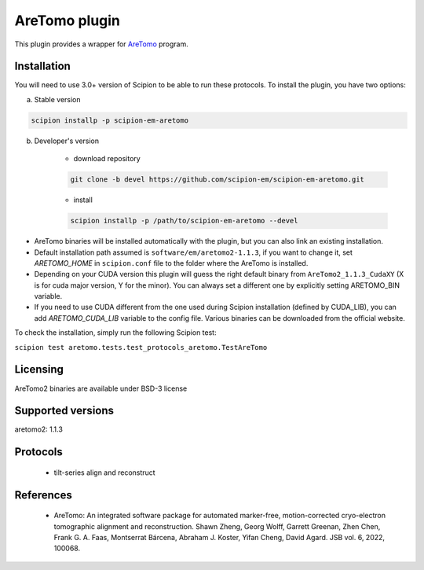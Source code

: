 ==============
AreTomo plugin
==============

This plugin provides a wrapper for `AreTomo <https://github.com/czimaginginstitute/AreTomo2>`_ program.

.. image:: https://img.shields.io/pypi/v/scipion-em-aretomo.svg
        :target: https://pypi.python.org/pypi/scipion-em-aretomo
        :alt: PyPI release

.. image:: https://img.shields.io/pypi/l/scipion-em-aretomo.svg
        :target: https://pypi.python.org/pypi/scipion-em-aretomo
        :alt: License

.. image:: https://img.shields.io/pypi/pyversions/scipion-em-aretomo.svg
        :target: https://pypi.python.org/pypi/scipion-em-aretomo
        :alt: Supported Python versions

.. image:: https://img.shields.io/sonar/quality_gate/scipion-em_scipion-em-aretomo?server=https%3A%2F%2Fsonarcloud.io
        :target: https://sonarcloud.io/dashboard?id=scipion-em_scipion-em-aretomo
        :alt: SonarCloud quality gate

.. image:: https://img.shields.io/pypi/dm/scipion-em-aretomo
        :target: https://pypi.python.org/pypi/scipion-em-aretomo
        :alt: Downloads

Installation
------------

You will need to use 3.0+ version of Scipion to be able to run these protocols. To install the plugin, you have two options:

a) Stable version

.. code-block::

    scipion installp -p scipion-em-aretomo

b) Developer's version

    * download repository

    .. code-block::

        git clone -b devel https://github.com/scipion-em/scipion-em-aretomo.git

    * install

    .. code-block::

        scipion installp -p /path/to/scipion-em-aretomo --devel

* AreTomo binaries will be installed automatically with the plugin, but you can also link an existing installation.
* Default installation path assumed is ``software/em/aretomo2-1.1.3``, if you want to change it, set *ARETOMO_HOME* in ``scipion.conf`` file to the folder where the AreTomo is installed.
* Depending on your CUDA version this plugin will guess the right default binary from ``AreTomo2_1.1.3_CudaXY`` (X is for cuda major version, Y for the minor). You can always set a different one by explicitly setting ARETOMO_BIN variable.
* If you need to use CUDA different from the one used during Scipion installation (defined by CUDA_LIB), you can add *ARETOMO_CUDA_LIB* variable to the config file. Various binaries can be downloaded from the official website.

To check the installation, simply run the following Scipion test:

``scipion test aretomo.tests.test_protocols_aretomo.TestAreTomo``

Licensing
---------

AreTomo2 binaries are available under BSD-3 license

Supported versions
------------------

aretomo2: 1.1.3

Protocols
---------

    * tilt-series align and reconstruct

References
----------

    * AreTomo: An integrated software package for automated marker-free, motion-corrected cryo-electron tomographic alignment and reconstruction. Shawn Zheng, Georg Wolff, Garrett Greenan, Zhen Chen, Frank G. A. Faas, Montserrat Bárcena, Abraham J. Koster, Yifan Cheng, David Agard. JSB vol. 6, 2022, 100068.
